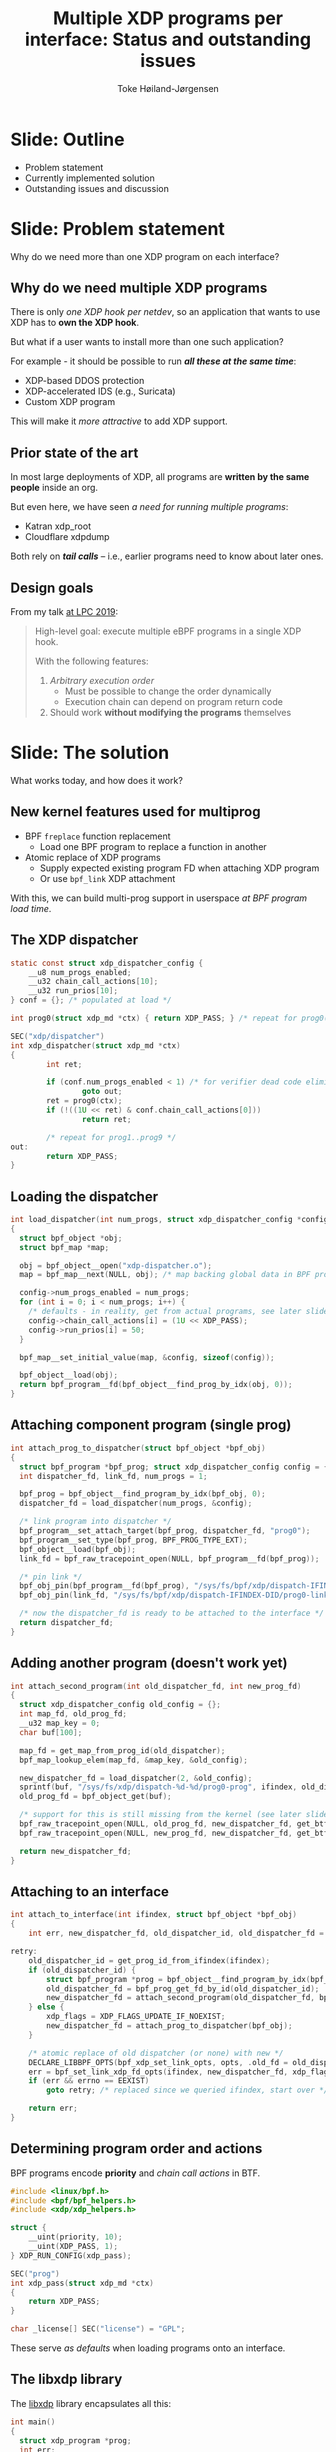 # -*- fill-column: 79; -*-
#+TITLE: Multiple XDP programs per interface: Status and outstanding issues
#+AUTHOR: Toke Høiland-Jørgensen
#+EMAIL: toke@redhat.com
#+REVEAL_THEME: redhat
#+REVEAL_TRANS: linear
#+REVEAL_MARGIN: 0
#+REVEAL_EXTRA_CSS: ../reveal.js/css/theme/asciinema-player.css
#+REVEAL_EXTRA_JS: { src: '../reveal.js/js/redhat.js'}
#+REVEAL_ROOT: ../reveal.js
#+OPTIONS: reveal_center:nil reveal_control:t reveal_history:nil
#+OPTIONS: reveal_width:1600 reveal_height:900
#+OPTIONS: ^:nil tags:nil toc:nil num:nil ':t

* For conference: Linux Plumbers 2020                              :noexport:

Workshop for Linux Plumbers Networking/BPF MC 2020
- [[https://linuxplumbersconf.org/event/7/contributions/671/][Talk abstract]]

* Colors in slides                                                 :noexport:
Text colors on slides are chosen via org-mode italic/bold high-lighting:
 - /italic/ = /green/
 - *bold*   = *yellow*
 - */italic-bold/* = red

* Slides below                                                     :noexport:

Only sections with tag ":export:" will end-up in the presentation. The prefix
"Slide:" is only syntax-sugar for the reader (and it removed before export by
emacs).

* Slide: Outline                                                     :export:

- Problem statement
- Currently implemented solution
- Outstanding issues and discussion

* Slide: Problem statement                                           :export:
:PROPERTIES:
:reveal_extra_attr: class="mid-slide"
:END:

Why do we need more than one XDP program on each interface?

** Why do we need multiple XDP programs                             :export:

There is only /one XDP hook per netdev/, so an application that wants
to use XDP has to *own the XDP hook*.

But what if a user wants to install more than one such application?

For example - it should be possible to run /*all these at the same time*/:
- XDP-based DDOS protection
- XDP-accelerated IDS (e.g., Suricata)
- Custom XDP program

This will make it /more attractive/ to add XDP support.

** Prior state of the art                                           :export:

In most large deployments of XDP, all programs are *written by the same
people* inside an org.

But even here, we have seen /a need for running multiple programs/:

- Katran xdp_root
- Cloudflare xdpdump

Both rely on /*tail calls*/ -- i.e., earlier programs need to
know about later ones.

** Design goals                                                     :export:

From my talk [[https://linuxplumbersconf.org/event/4/contributions/460/][at LPC 2019]]:

#+begin_quote
High-level goal: execute multiple eBPF programs in a single XDP hook.

With the following features:

1. /Arbitrary execution order/
  - Must be possible to change the order dynamically
  - Execution chain can depend on program return code
2. Should work *without modifying the programs* themselves
#+end_quote


* Slide: The solution                                                :export:
:PROPERTIES:
:reveal_extra_attr: class="mid-slide"
:END:

What works today, and how does it work?

** New kernel features used for multiprog                           :export:

- BPF =freplace= function replacement
  - Load one BPF program to replace a function in another
- Atomic replace of XDP programs
  - Supply expected existing program FD when attaching XDP program
  - Or use =bpf_link= XDP attachment

With this, we can build multi-prog support in userspace /at BPF program load time/.

** The XDP dispatcher                                               :export:

#+begin_src C
static const struct xdp_dispatcher_config {
	__u8 num_progs_enabled;
	__u32 chain_call_actions[10];
	__u32 run_prios[10];
} conf = {}; /* populated at load */

int prog0(struct xdp_md *ctx) { return XDP_PASS; } /* repeat for prog0()..prog9() functions */

SEC("xdp/dispatcher")
int xdp_dispatcher(struct xdp_md *ctx)
{
        int ret;

        if (conf.num_progs_enabled < 1) /* for verifier dead code elimination */
                goto out;
        ret = prog0(ctx);
        if (!((1U << ret) & conf.chain_call_actions[0]))
                return ret;

        /* repeat for prog1..prog9 */
out:
        return XDP_PASS;
}
#+end_src

** Loading the dispatcher                                           :export:

#+begin_src C
int load_dispatcher(int num_progs, struct xdp_dispatcher_config *config)
{
  struct bpf_object *obj;
  struct bpf_map *map;

  obj = bpf_object__open("xdp-dispatcher.o");
  map = bpf_map__next(NULL, obj); /* map backing global data in BPF prog */

  config->num_progs_enabled = num_progs;
  for (int i = 0; i < num_progs; i++) {
    /* defaults - in reality, get from actual programs, see later slide */
    config->chain_call_actions[i] = (1U << XDP_PASS);
    config->run_prios[i] = 50;
  }

  bpf_map__set_initial_value(map, &config, sizeof(config));

  bpf_object__load(obj);
  return bpf_program__fd(bpf_object__find_prog_by_idx(obj, 0));
}

#+end_src
** Attaching component program (single prog)                        :export:

#+begin_src C
int attach_prog_to_dispatcher(struct bpf_object *bpf_obj)
{
  struct bpf_program *bpf_prog; struct xdp_dispatcher_config config = {};
  int dispatcher_fd, link_fd, num_progs = 1;

  bpf_prog = bpf_object__find_program_by_idx(bpf_obj, 0);
  dispatcher_fd = load_dispatcher(num_progs, &config);

  /* link program into dispatcher */
  bpf_program__set_attach_target(bpf_prog, dispatcher_fd, "prog0");
  bpf_program__set_type(bpf_prog, BPF_PROG_TYPE_EXT);
  bpf_object__load(bpf_obj);
  link_fd = bpf_raw_tracepoint_open(NULL, bpf_program__fd(bpf_prog));

  /* pin link */
  bpf_obj_pin(bpf_program__fd(bpf_prog), "/sys/fs/bpf/xdp/dispatch-IFINDEX-DID/prog0-prog");
  bpf_obj_pin(link_fd, "/sys/fs/bpf/xdp/dispatch-IFINDEX-DID/prog0-link");

  /* now the dispatcher_fd is ready to be attached to the interface */
  return dispatcher_fd;
}
#+end_src

** Adding another program (doesn't work yet)                        :export:
#+begin_src C
int attach_second_program(int old_dispatcher_fd, int new_prog_fd)
{
  struct xdp_dispatcher_config old_config = {};
  int map_fd, old_prog_fd;
  __u32 map_key = 0;
  char buf[100];

  map_fd = get_map_from_prog_id(old_dispatcher);
  bpf_map_lookup_elem(map_fd, &map_key, &old_config);

  new_dispatcher_fd = load_dispatcher(2, &old_config);
  sprintf(buf, "/sys/fs/xdp/dispatch-%d-%d/prog0-prog", ifindex, old_dispatcher_fd);
  old_prog_fd = bpf_object_get(buf);

  /* support for this is still missing from the kernel (see later slide) */
  bpf_raw_tracepoint_open(NULL, old_prog_fd, new_dispatcher_fd, get_btf_id("prog0"));
  bpf_raw_tracepoint_open(NULL, new_prog_fd, new_dispatcher_fd, get_btf_id("prog1"));

  return new_dispatcher_fd;
}
#+end_src

** Attaching to an interface                                        :export:

#+begin_src C
int attach_to_interface(int ifindex, struct bpf_object *bpf_obj)
{
    int err, new_dispatcher_fd, old_dispatcher_id, old_dispatcher_fd = -1, xdp_flags = 0;

retry:
    old_dispatcher_id = get_prog_id_from_ifindex(ifindex);
    if (old_dispatcher_id) {
        struct bpf_program *prog = bpf_object__find_program_by_idx(bpf_obj, 0);
        old_dispatcher_fd = bpf_prog_get_fd_by_id(old_dispatcher_id);
        new_dispatcher_fd = attach_second_program(old_dispatcher_fd, bpf_program__fd(prog));
    } else {
        xdp_flags = XDP_FLAGS_UPDATE_IF_NOEXIST;
        new_dispatcher_fd = attach_prog_to_dispatcher(bpf_obj);
    }

    /* atomic replace of old dispatcher (or none) with new */
    DECLARE_LIBBPF_OPTS(bpf_xdp_set_link_opts, opts, .old_fd = old_dispatcher_fd);
    err = bpf_set_link_xdp_fd_opts(ifindex, new_dispatcher_fd, xdp_flags, &opts);
    if (err && errno == EEXIST)
        goto retry; /* replaced since we queried ifindex, start over */

    return err;
}
#+end_src

** Determining program order and actions                            :export:

BPF programs encode *priority* and /chain call actions/ in BTF.

#+begin_src C
#include <linux/bpf.h>
#include <bpf/bpf_helpers.h>
#include <xdp/xdp_helpers.h>

struct {
	__uint(priority, 10);
	__uint(XDP_PASS, 1);
} XDP_RUN_CONFIG(xdp_pass);

SEC("prog")
int xdp_pass(struct xdp_md *ctx)
{
    return XDP_PASS;
}

char _license[] SEC("license") = "GPL";
#+end_src

These serve /as defaults/ when loading programs onto an interface.

** The libxdp library                                               :export:

The [[https://github.com/xdp-project/xdp-tools/tree/master/lib/libxdp][libxdp]] library encapsulates all this:

#+begin_src C
int main()
{
  struct xdp_program *prog;
  int err;

  /* load from file: */
  prog = xdp_program__open_file("my-program.o", "section_name", NULL);
  /* ...or, if using custom libbpf loading, create from BPF obj: */
  prog = xdp_program__from_bpf_obj(my_obj, "section_name");

  /* optionally modify XDP program metadata before load */
  xdp_program__set_run_prio(prog, 100);
  xdp_program__set_chain_call_enabled(prog, XDP_PASS, true);

  /* load and attach program */
  err = xdp_program__attach(prog, IFINDEX, XDP_MODE_NATIVE, 0);

  xdp_program__close(prog); /* frees memory, program stays attached */
  return err ? EXIT_FAILURE : EXIT_SUCCESS;
}
#+end_src


** Working example                                                  :export:

Loading multiple programs at once with [[https://github.com/xdp-project/xdp-tools/tree/master/xdp-loader][xdp-loader]] works:

#+begin_src sh
# xdp-loader load testns xdp_*.o
# xdp-loader status
sudo ./xdp-loader status
CURRENT XDP PROGRAM STATUS:

Interface        Prio  Program name     Mode     ID   Tag               Chain actions
-------------------------------------------------------------------------------------
lo               <no XDP program>
eth0             <no XDP program>
testns                 xdp_dispatcher   native   176  d51e469e988d81da
 =>              10    xdp_pass                  181  3b185187f1855c4c  XDP_PASS
 =>              50    xdp_drop                  186  57cd311f2e27366b  XDP_PASS
#+end_src

However, still /*can't load them one at a time*/.
* Slide: Outstanding issues                                          :export:
:PROPERTIES:
:reveal_extra_attr: class="mid-slide"
:END:

** Missing kernel features (soon to be resolved)                    :export:

- Attaching freplace programs in *multiple places*
  - Needed for adding programs one at a time
  - /WiP/ (by me)


- /*Not quite equivalence*/ between replacing/replaced programs
  - Verifier doesn't treat freplace programs exactly like parents
  - /WiP/ (by Udip Pant)

** More fundamental issues with using freplace                      :export:

Using freplace presents a few issues:

- Programs must be /loaded as freplace/ (can't change after load)
  - Option to "promote" one XDP program to freplace another?

- XDP programs *can't use freplace* themselves
  - We are "squatting" on a potentially useful feature

- Only /*supported on x86_64*/
  - Can't use freplace at all on non-x86_64!

Are these acceptable, and/or can they be resolved?

** How to ensure userspace coordination?                            :export:

Doing multi-prog this way means userspace applications /*must*/ agree on:

- Structure of dispatcher program
- How to obtain references for component progs/bpf_links (pinning path)
- Format of BPF program metadata (prio + chain call actions)
- Synchronisation primitives (locking / atomic replace semantics)

This is a /protocol/ for cooperative multiprog operation. Libxdp is an
*implementation* of this protocol.

Can we achieve consensus on this?

** The need for pinning (and cleaning up)                           :export:

Regular (non-multiprog) XDP programs stay attached after load.

To replicate this, libxdp currently /pins all component programs/, which has a
few issues:

- Tied to a *specific* =bpffs= instance (problem with namespaces)
- No automatic /*cleanup*/ when interface disappears

How do we resolve this?

One idea: Andrii suggested "sticky" bpf_links that share lifetime with the
object they attach to.

* Other issues? Questions?                                           :export:
#+ATTR_HTML: :class img-no-border
[[file:images/qa.jpg]]
- xdp-loader and libxdp: https://github.com/xdp-project/xdp-tools
- See also https://xdp-project.net
* Emacs end-tricks                                                 :noexport:

This section contains some emacs tricks, that e.g. remove the "Slide:" prefix
in the compiled version.

# Local Variables:
# org-re-reveal-title-slide: "<h1 class=\"title\">%t</h1><h2
# class=\"author\">Toke Høiland-Jørgensen</h2>
# <h3>Linux Plumbers Conference - Networking and BPF Summit<br/>August 2020</h3>"
# org-export-filter-headline-functions: ((lambda (contents backend info) (replace-regexp-in-string "Slide: " "" contents)))
# End:
